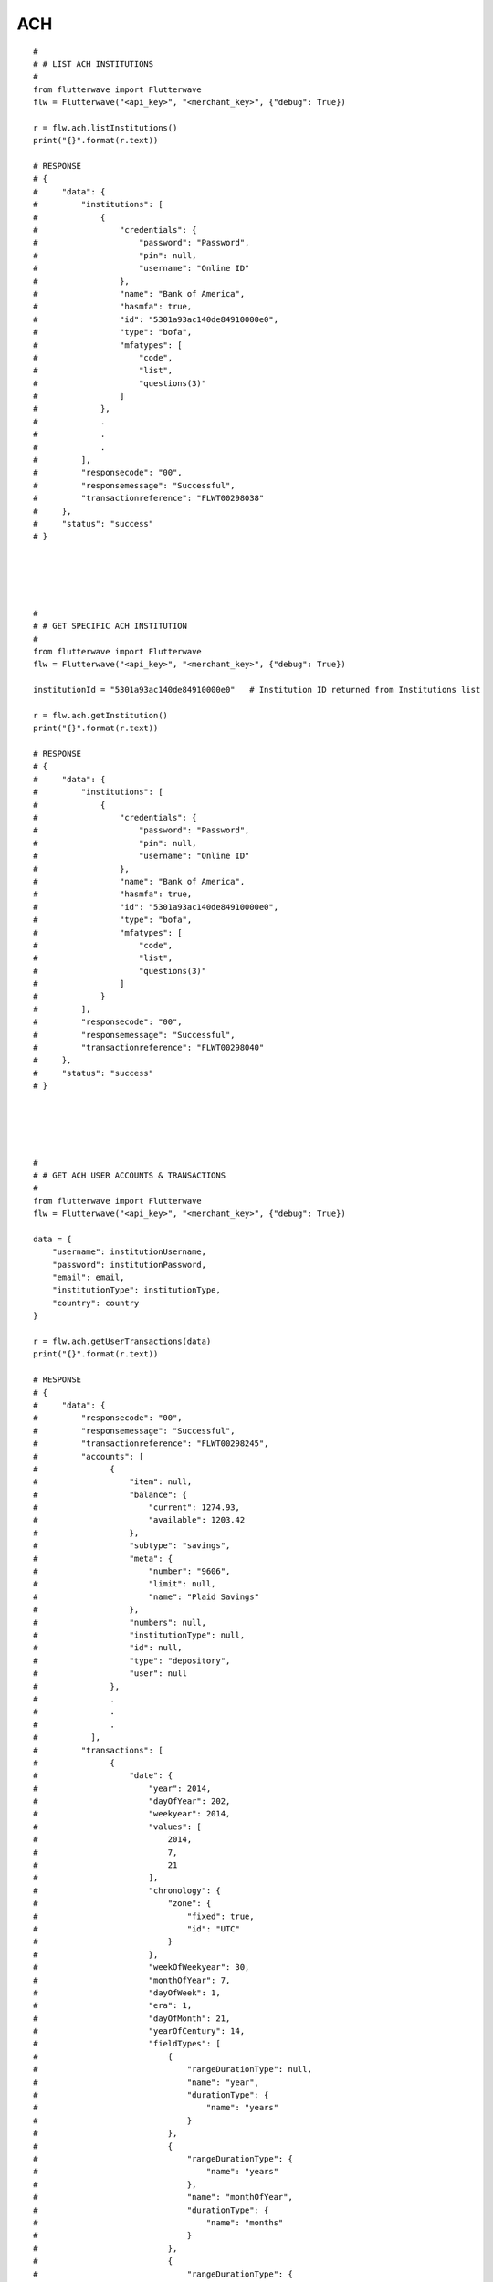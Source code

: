 ******************
ACH
******************

::

    #
    # # LIST ACH INSTITUTIONS
    #
    from flutterwave import Flutterwave
    flw = Flutterwave("<api_key>", "<merchant_key>", {"debug": True})

    r = flw.ach.listInstitutions()
    print("{}".format(r.text))

    # RESPONSE
    # {
    #     "data": {
    #         "institutions": [
    #             {
    #                 "credentials": {
    #                     "password": "Password",
    #                     "pin": null,
    #                     "username": "Online ID"
    #                 },
    #                 "name": "Bank of America",
    #                 "hasmfa": true,
    #                 "id": "5301a93ac140de84910000e0",
    #                 "type": "bofa",
    #                 "mfatypes": [
    #                     "code",
    #                     "list",
    #                     "questions(3)"
    #                 ]
    #             },
    #             .
    #             .
    #             .
    #         ],
    #         "responsecode": "00",
    #         "responsemessage": "Successful",
    #         "transactionreference": "FLWT00298038"
    #     },
    #     "status": "success"
    # }





    #
    # # GET SPECIFIC ACH INSTITUTION
    #
    from flutterwave import Flutterwave
    flw = Flutterwave("<api_key>", "<merchant_key>", {"debug": True})

    institutionId = "5301a93ac140de84910000e0"   # Institution ID returned from Institutions list

    r = flw.ach.getInstitution()
    print("{}".format(r.text))

    # RESPONSE
    # {
    #     "data": {
    #         "institutions": [
    #             {
    #                 "credentials": {
    #                     "password": "Password",
    #                     "pin": null,
    #                     "username": "Online ID"
    #                 },
    #                 "name": "Bank of America",
    #                 "hasmfa": true,
    #                 "id": "5301a93ac140de84910000e0",
    #                 "type": "bofa",
    #                 "mfatypes": [
    #                     "code",
    #                     "list",
    #                     "questions(3)"
    #                 ]
    #             }
    #         ],
    #         "responsecode": "00",
    #         "responsemessage": "Successful",
    #         "transactionreference": "FLWT00298040"
    #     },
    #     "status": "success"
    # }





    #
    # # GET ACH USER ACCOUNTS & TRANSACTIONS
    #
    from flutterwave import Flutterwave
    flw = Flutterwave("<api_key>", "<merchant_key>", {"debug": True})

    data = {
        "username": institutionUsername,
        "password": institutionPassword,
        "email": email,
        "institutionType": institutionType,
        "country": country
    }

    r = flw.ach.getUserTransactions(data)
    print("{}".format(r.text))

    # RESPONSE
    # {
    #     "data": {
    #         "responsecode": "00",
    #         "responsemessage": "Successful",
    #         "transactionreference": "FLWT00298245",
    #         "accounts": [
    #               {
    #                   "item": null,
    #                   "balance": {
    #                       "current": 1274.93,
    #                       "available": 1203.42
    #                   },
    #                   "subtype": "savings",
    #                   "meta": {
    #                       "number": "9606",
    #                       "limit": null,
    #                       "name": "Plaid Savings"
    #                   },
    #                   "numbers": null,
    #                   "institutionType": null,
    #                   "id": null,
    #                   "type": "depository",
    #                   "user": null
    #               },
    #               .
    #               .
    #               .
    #           ],
    #         "transactions": [
    #               {
    #                   "date": {
    #                       "year": 2014,
    #                       "dayOfYear": 202,
    #                       "weekyear": 2014,
    #                       "values": [
    #                           2014,
    #                           7,
    #                           21
    #                       ],
    #                       "chronology": {
    #                           "zone": {
    #                               "fixed": true,
    #                               "id": "UTC"
    #                           }
    #                       },
    #                       "weekOfWeekyear": 30,
    #                       "monthOfYear": 7,
    #                       "dayOfWeek": 1,
    #                       "era": 1,
    #                       "dayOfMonth": 21,
    #                       "yearOfCentury": 14,
    #                       "fieldTypes": [
    #                           {
    #                               "rangeDurationType": null,
    #                               "name": "year",
    #                               "durationType": {
    #                                   "name": "years"
    #                               }
    #                           },
    #                           {
    #                               "rangeDurationType": {
    #                                   "name": "years"
    #                               },
    #                               "name": "monthOfYear",
    #                               "durationType": {
    #                                   "name": "months"
    #                               }
    #                           },
    #                           {
    #                               "rangeDurationType": {
    #                                   "name": "months"
    #                               },
    #                               "name": "dayOfMonth",
    #                               "durationType": {
    #                                   "name": "days"
    #                               }
    #                           }
    #                       ],
    #                       "centuryOfEra": 20,
    #                       "yearOfEra": 2014,
    #                       "fields": [
    #                           {
    #                               "minimumValue": -292275054,
    #                               "leapDurationField": {
    #                                   "name": "days",
    #                                   "precise": true,
    #                                   "unitMillis": 86400000,
    #                                   "type": {
    #                                       "name": "days"
    #                                   },
    #                                   "supported": true
    #                               },
    #                               "name": "year",
    #                               "durationField": {
    #                                   "name": "years",
    #                                   "precise": false,
    #                                   "unitMillis": 31556952000,
    #                                   "type": {
    #                                       "name": "years"
    #                                   },
    #                                   "supported": true
    #                               },
    #                               "rangeDurationField": null,
    #                               "type": {
    #                                   "rangeDurationType": null,
    #                                   "name": "year",
    #                                   "durationType": {
    #                                       "name": "years"
    #                                   }
    #                               },
    #                               "unitMillis": null,
    #                               "maximumValue": 292278993,
    #                               "lenient": false,
    #                               "supported": true
    #                           },
    #                           {
    #                               "minimumValue": 1,
    #                               "leapDurationField": {
    #                                   "name": "days",
    #                                   "precise": true,
    #                                   "unitMillis": 86400000,
    #                                   "type": {
    #                                       "name": "days"
    #                                   },
    #                                   "supported": true
    #                               },
    #                               "name": "monthOfYear",
    #                               "durationField": {
    #                                   "name": "months",
    #                                   "precise": false,
    #                                   "unitMillis": 2629746000,
    #                                   "type": {
    #                                       "name": "months"
    #                                   },
    #                                   "supported": true
    #                               },
    #                               "rangeDurationField": {
    #                                   "name": "years",
    #                                   "precise": false,
    #                                   "unitMillis": 31556952000,
    #                                   "type": {
    #                                       "name": "years"
    #                                   },
    #                                   "supported": true
    #                               },
    #                               "type": {
    #                                   "rangeDurationType": {
    #                                       "name": "years"
    #                                   },
    #                                   "name": "monthOfYear",
    #                                   "durationType": {
    #                                       "name": "months"
    #                                   }
    #                               },
    #                               "unitMillis": null,
    #                               "maximumValue": 12,
    #                               "lenient": false,
    #                               "supported": true
    #                           },
    #                           {
    #                               "minimumValue": 1,
    #                               "leapDurationField": null,
    #                               "name": "dayOfMonth",
    #                               "durationField": {
    #                                   "name": "days",
    #                                   "precise": true,
    #                                   "unitMillis": 86400000,
    #                                   "type": {
    #                                       "name": "days"
    #                                   },
    #                                   "supported": true
    #                               },
    #                               "rangeDurationField": {
    #                                   "name": "months",
    #                                   "precise": false,
    #                                   "unitMillis": 2629746000,
    #                                   "type": {
    #                                       "name": "months"
    #                                   },
    #                                   "supported": true
    #                               },
    #                               "type": {
    #                                   "rangeDurationType": {
    #                                       "name": "months"
    #                                   },
    #                                   "name": "dayOfMonth",
    #                                   "durationType": {
    #                                       "name": "days"
    #                                   }
    #                               },
    #                               "unitMillis": 86400000,
    #                               "maximumValue": 31,
    #                               "lenient": false,
    #                               "supported": true
    #                           }
    #                       ]
    #                   },
    #                   "amount": 200,
    #                   "pending": false,
    #                   "entityId": null,
    #                   "type": {
    #                       "primary": "special"
    #                   },
    #                   "accountId": "XARE85EJqKsjxLp6XR8ocg8VakrkXpTXmRdOo",
    #                   "score": {
    #                       "detail": null,
    #                       "master": null
    #                   },
    #                   "meta": {
    #                       "contact": null,
    #                       "ids": null,
    #                       "location": {
    #                           "zip": null,
    #                           "address": null,
    #                           "city": "San Francisco",
    #                           "coordinates": null,
    #                           "state": "CA"
    #                       }
    #                   },
    #                   "name": "ATM Withdrawal",
    #                   "id": "0AZ0De04KqsreDgVwM1RSRYjyd8yXxSDQ8Zxn",
    #                   "pendingTransactionId": null,
    #                   "category": [
    #                       "Transfer",
    #                       "Withdrawal",
    #                       "ATM"
    #                   ],
    #                   "categoryId": "21012002"
    #               },
    #               .
    #               .
    #           ]
    #     },
    #     "status": "success"
    # }
